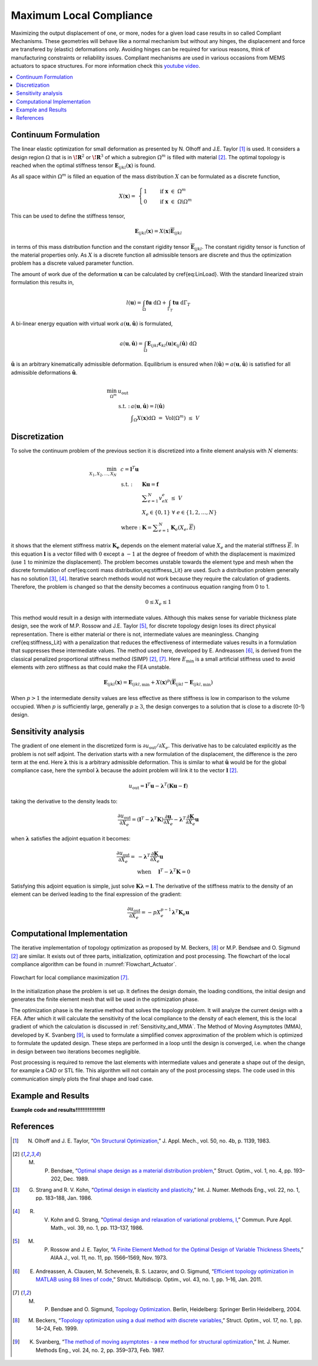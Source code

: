 .. _`Local Compliance Maximization Explanation`:

Maximum Local Compliance 
========================

Maximizing the output displacement of one, or more, nodes for a given load case results in so called Compliant Mechanisms.
These geometries will behave like a normal mechanism but without any hinges, the displacement and force are transfered by (elastic) deformations only.
Avoiding hinges can be required for various reasons, think of manufacturing constraints or reliability issues.
Compliant mechanisms are used in various occasions from MEMS actuators to space structures.
For more information check this `youtube video <https://youtu.be/97t7Xj_iBv0>`_.

.. contents::
   :local:
   :depth: 1

Continuum Formulation
---------------------
The linear elastic optimization for small deformation as presented by N. Olhoff and J.E. Taylor [1]_ is used.
It considers a design region :math:`\Omega` that is in :math:`\boldsymbol{\!R}^2` or :math:`\boldsymbol{\!R}^3` of which a subregion :math:`\Omega^m` is filled with material [2]_.
The optimal topology is reached when the optimal stiffness tensor :math:`\boldsymbol{E}_{ijkl}(\boldsymbol{x})` is found.

As all space within :math:`\Omega^m` is filled an equation of the mass distribution :math:`X` can be formulated as a discrete function,

.. math::

   X(\boldsymbol{x}) = \;\; \begin{cases} 1 \qquad \text{ if } \;\; \boldsymbol{x} \; \in \; \Omega^m \\ 0 \qquad \text{ if } \;\; \boldsymbol{x} \; \in \; \Omega\backslash\Omega^m \end{cases}

This can be used to define the stiffness tensor,

.. math::

   \boldsymbol{E}_{ijkl}(\boldsymbol{x}) = X(\boldsymbol{x})\boldsymbol{\overline{E}}_{ijkl}

in terms of this mass distribution function and the constant rigidity tensor :math:`\boldsymbol{\overline{E}}_{ijkl}`.
The constant rigidity tensor is function of the material properties only.
As :math:`X` is a discrete function all admissible tensors are discrete and thus the optimization problem has a discrete valued parameter function.

The amount of work due of the deformation :math:`\boldsymbol{u}` can be calculated by \cref{eq:LinLoad}.
With the standard linearized strain formulation this results in,

.. math::

   l(\boldsymbol{u}) = \int_{\Omega}\boldsymbol{fu}\text{ d}\Omega + \int_{\Gamma_T} \boldsymbol{tu} \text{ d}\Gamma_T

A bi-linear energy equation with virtual work :math:`a(\boldsymbol{u},\hat{\boldsymbol{u}})` is formulated,

.. math::

   a(\boldsymbol{u},\hat{\boldsymbol{u}}) =\int_{\Omega} \boldsymbol{E}_{ijkl}\boldsymbol{\varepsilon}_{kl}(\boldsymbol{u})\boldsymbol{\varepsilon}_{ij}(\hat{\boldsymbol{u}})\text{ d}\Omega

:math:`\hat{\boldsymbol{u}}` is an arbitrary kinematically admissible deformation.
Equilibrium is ensured when :math:`l(\hat{\boldsymbol{u}}) = a(\boldsymbol{u}, \hat{\boldsymbol{u}})` is satisfied for all admissible deformations :math:`\hat{\boldsymbol{u}}`.

.. math::

    \min_{\Omega^m} \;\;& u_{\text{out}} \\
    &\begin{array}{llll}
    \text{s.t. :} & a(\boldsymbol{u},\hat{\boldsymbol{u}}) = l(\hat{\boldsymbol{u}}) \\
    & \displaystyle\int_{\Omega} X(\boldsymbol{x}) \text{d}\Omega \; = \; \text{ Vol}(\Omega^m) \; \leq \; V
    \end{array}

Discretization
---------------
To solve the continuum problem of the previous section it is discretized into a finite element analysis with :math:`N` elements:

.. math::

   \min_{X_1, X_2, \dots, X_N} \;\: & c = \boldsymbol{l}^T \boldsymbol{u}\\
   &\hspace{-0.6cm}\begin{array}{llll}
   \text{s.t. :} & \boldsymbol{Ku} = \boldsymbol{f} \\
   & \displaystyle\sum^N_{e=1} v_eX_e \; \leq \; V \\
   & X_e \in \{0, 1\} \;\;\; \forall \;\;\; e \in \{1, 2, \dots, N\}\\
   \text{where :} & \boldsymbol{K} = \displaystyle\sum_{e=1}^{N}\boldsymbol{K}_e(X_e, \overline{E})
   \end{array}

it shows that the element stiffness matrix :math:`\boldsymbol{K_e}` depends on the element material value :math:`X_e` and the material stiffness :math:`\overline{E}`.
In this equation :math:`\boldsymbol{l}` is a vector filled with :math:`0` except a :math:`-1` at the degree of freedom of whith the displacement is maximized
(use :math:`1` to minimize the displacement).
The problem becomes unstable towards the element type and mesh when the discrete formulation of \cref{eq:conti mass distribution,eq:stiffness_Lit} are used.
Such a distribution problem generally has no solution [3]_, [4]_. Iterative search methods would not work because they require the calculation of gradients.
Therefore, the problem is changed so that the density becomes a continuous equation ranging from 0 to 1.

.. math::

   0 \leq X_e \leq 1

This method would result in a design with intermediate values.
Although this makes sense for variable thickness plate design, see the work of M.P. Rossow and J.E. Taylor [5]_, for discrete topology design loses its direct physical representation.
There is either material or there is not, intermediate values are meaningless.
Changing \cref{eq:stiffness_Lit} with a penalization that reduces the effectiveness of intermediate values results in a formulation that suppresses these intermediate values.
The method used here, developed by E. Andreassen [6]_, is derived from the classical penalized proportional stiffness method (SIMP) [2]_, [7]_.
Here :math:`E_{\min}` is a small artificial stiffness used to avoid elements with zero stiffness as that could make the FEA unstable.

.. math::

   \boldsymbol{E}_{ijkl}(\boldsymbol{x}) = \boldsymbol{E}_{ijkl, \min} + X(\boldsymbol{x})^p\left(\boldsymbol{\overline{E}}_{ijkl} - \boldsymbol{E}_{ijkl, \min}\right)

When :math:`p > 1` the intermediate density values are less effective as there stiffness is low in comparison to the volume occupied. When :math:`p` is sufficiently large, generally :math:`p\geq3`, the design converges to a solution that is close to a discrete (0-1) design.

Sensitivity analysis
--------------------
The gradient of one element in the discretized form is :math:`\partial u_{\text{out}}/\partial X_e`.
This derivative has to be calculated explicitly as the problem is not self adjoint.
The derivation starts with a new formulation of the displacement, the difference is the zero term at the end.
Here :math:`\boldsymbol{\lambda}` this is a arbitrary admissible deformation.
This is similar to what :math:`\hat{\boldsymbol{u}}` would be for the global compliance case, here the symbol :math:`\boldsymbol{\lambda}` because the adoint problem
will link it to the vector :math:`\boldsymbol{l}` [2]_.

.. math::

   u_{\text{out}} = \boldsymbol{l}^T \boldsymbol{u} - \boldsymbol{\lambda}^T\left( \boldsymbol{Ku} - \boldsymbol{f} \right)

taking the derivative to the density leads to:

.. math::

   \frac{\partial u_{\text{out}}}{\partial X_e} = \left( \boldsymbol{l}^T - \boldsymbol{\lambda}^T\boldsymbol{K} \right) \frac{\partial \boldsymbol{u}}{\partial X_e} - \boldsymbol{\lambda}^T \frac{\partial\boldsymbol{K}}{\partial X_e}\boldsymbol{u}

when :math:`\boldsymbol{\lambda}` satisfies the adjoint equation it becomes:

.. math::

   \frac{\partial u_{\text{out}}}{\partial X_e} = & - \boldsymbol{\lambda}^T \frac{\partial\boldsymbol{K}}{\partial X_e}\boldsymbol{u} \\
   & \text{when} \hspace{0.5cm} \boldsymbol{l}^T - \boldsymbol{\lambda}^T\boldsymbol{K} = 0

Satisfying this adjoint equation is simple, just solve :math:`\boldsymbol{K\lambda} = \boldsymbol{l}`.
The derivative of the stiffness matrix to the density of an element can be derived leading to the final expression of the gradient:

.. math::

   \frac{\partial u_{\text{out}}}{\partial X_e} = - pX_e^{p-1}\boldsymbol{\lambda}^T\boldsymbol{K}_e\boldsymbol{u}


Computational Implementation
----------------------------
The iterative implementation of topology optimization as proposed by M. Beckers, [8]_ or M.P. Bendsøe and O. Sigmund [2]_ are similar.
It exists out of three parts, initialization, optimization and post processing.
The flowchart of the local compliance algorithm can be found in :numref:`Flowchart_Actuator`.

.. figure:: _static/Flowchart_Actuator.svg
   :width: 50%
   :align: center
   :name: Flowchart_Actuator

   Flowchart for local compliance maximization [7]_.

In the initialization phase the problem is set up.
It defines the design domain, the loading conditions, the initial design and generates the finite element mesh that will be used in the optimization phase.

The optimization phase is the iterative method that solves the topology problem.
It will analyze the current design with a FEA. After which it will calculate the sensitivity of the local compliance to the density of each element, this is the local gradient of which the calculation is discussed in :ref:`Sensitivity_and_MMA`.
The Method of Moving Asymptotes (MMA), developed by K. Svanberg [9]_, is used to formulate a simplified convex approximation of the problem which is optimized to formulate the updated design.
These steps are performed in a loop until the design is converged, i.e. when the change in design between two iterations becomes negligible.

Post processing is required to remove the last elements with intermediate values and generate a shape out of the design, for example a CAD or STL file.
This algorithm will not contain any of the post processing steps.
The code used in this communication simply plots the final shape and load case.

Example and Results
-------------------
**Example code and results!!!!!!!!!!!!!!!!!**

References
----------

.. [1]  N. Olhoff and J. E. Taylor, “`On Structural Optimization <https://www.doi.org/10.1115/1.3167196>`_,” J. Appl. Mech., vol. 50, no. 4b, p. 1139, 1983.
.. [2]  M. P. Bendsøe, “`Optimal shape design as a material distribution problem <https://www.doi.org/10.1007/BF01650949>`_,” Struct. Optim., vol. 1, no. 4, pp. 193–202, Dec. 1989.
.. [3]  G. Strang and R. V. Kohn, “`Optimal design in elasticity and plasticity <https://www.doi.org/10.1002/nme.1620220113>`_,” Int. J. Numer. Methods Eng., vol. 22, no. 1, pp. 183–188, Jan. 1986.
.. [4]  R. V. Kohn and G. Strang, “`Optimal design and relaxation of variational problems, I <https://www.doi.org/10.1002/nme.1620220113>`_,” Commun. Pure Appl. Math., vol. 39, no. 1, pp. 113–137, 1986.
.. [5]  M. P. Rossow and J. E. Taylor, “`A Finite Element Method for the Optimal Design of Variable Thickness Sheets <https://www.doi.org/10.2514/3.50631>`_,” AIAA J., vol. 11, no. 11, pp. 1566–1569, Nov. 1973.
.. [6]  E. Andreassen, A. Clausen, M. Schevenels, B. S. Lazarov, and O. Sigmund, “`Efficient topology optimization in MATLAB using 88 lines of code <https://www.doi.org/10.1007/s00158-010-0594-7>`_,” Struct. Multidiscip. Optim., vol. 43, no. 1, pp. 1–16, Jan. 2011.
.. [7]  M. P. Bendsøe and O. Sigmund, `Topology Optimization <https://www.doi.org/10.1007/978-3-662-05086-6>`_. Berlin, Heidelberg: Springer Berlin Heidelberg, 2004.
.. [8]  M. Beckers, “`Topology optimization using a dual method with discrete variables <https://www.doi.org/10.1007/BF01197709>`_,” Struct. Optim., vol. 17, no. 1, pp. 14–24, Feb. 1999.
.. [9]  K. Svanberg, “`The method of moving asymptotes - a new method for structural optimization <https://www.doi.org/10.1002/nme.1620240207>`_,” Int. J. Numer. Methods Eng., vol. 24, no. 2, pp. 359–373, Feb. 1987.

